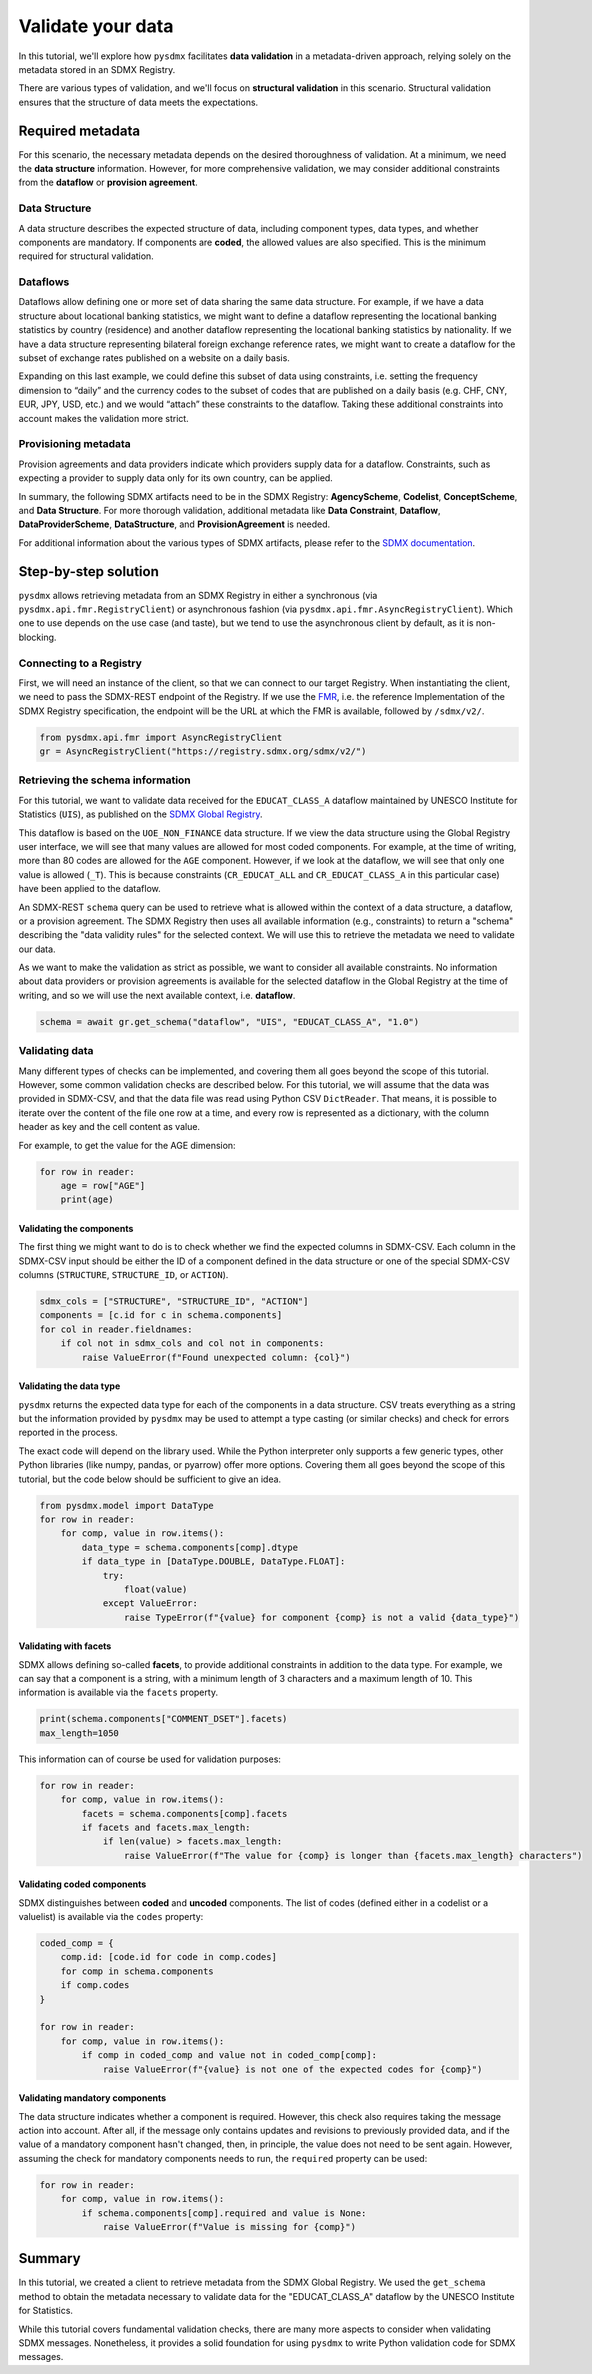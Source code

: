 .. _validate:

Validate your data
==================

In this tutorial, we'll explore how ``pysdmx`` facilitates **data
validation** in a metadata-driven approach, relying solely on the metadata
stored in an SDMX Registry.

There are various types of validation, and we'll focus on **structural
validation** in this scenario. Structural validation ensures that the
structure of data meets the expectations.

Required metadata
-----------------

For this scenario, the necessary metadata depends on the desired
thoroughness of validation. At a minimum, we need the **data structure**
information. However, for more comprehensive validation, we may consider
additional constraints from the **dataflow** or **provision agreement**.

Data Structure
^^^^^^^^^^^^^^

A data structure describes the expected structure of data, including component
types, data types, and whether components are mandatory. If components are
**coded**, the allowed values are also specified. This is the minimum
required for structural validation.

Dataflows
^^^^^^^^^

Dataflows allow defining one or more set of data sharing the same data
structure. For example, if we have a data structure about locational banking
statistics, we might want to define a dataflow representing the locational
banking statistics by country (residence) and another dataflow representing
the locational banking statistics by nationality. If we have a data structure 
representing bilateral foreign exchange reference rates, we might want to
create a dataflow for the subset of exchange rates published on a website on
a daily basis.

Expanding on this last example, we could define this subset of data using
constraints, i.e. setting the frequency dimension to “daily” and the currency
codes to the subset of codes that are published on a daily basis (e.g. CHF,
CNY, EUR, JPY, USD, etc.) and we would “attach” these constraints to the
dataflow. Taking these additional constraints into account makes the
validation more strict.

Provisioning metadata
^^^^^^^^^^^^^^^^^^^^^

Provision agreements and data providers indicate which providers supply data
for a dataflow. Constraints, such as expecting a provider to supply data only
for its own country, can be applied.

In summary, the following SDMX artifacts need to be in the SDMX Registry:
**AgencyScheme**, **Codelist**, **ConceptScheme**, and **Data Structure**.
For more thorough validation, additional metadata like **Data Constraint**,
**Dataflow**, **DataProviderScheme**, **DataStructure**, and
**ProvisionAgreement** is needed.

For additional information about the various types of SDMX artifacts, please
refer to the `SDMX documentation <https://sdmx.org/>`_.

Step-by-step solution
---------------------

``pysdmx`` allows retrieving metadata from an SDMX Registry in either a
synchronous (via ``pysdmx.api.fmr.RegistryClient``) or asynchronous fashion
(via ``pysdmx.api.fmr.AsyncRegistryClient``). Which one to use depends on the
use case (and taste), but we tend to use the asynchronous client by default,
as it is non-blocking.

Connecting to a Registry
^^^^^^^^^^^^^^^^^^^^^^^^

First, we will need an instance of the client, so that we can connect to our
target Registry. When instantiating the client, we need to pass the SDMX-REST
endpoint of the Registry. If we use the
`FMR <https://www.bis.org/innovation/bis_open_tech_sdmx.htm>`_, i.e. the
reference Implementation of the SDMX Registry specification, the endpoint
will be the URL at which the FMR is available, followed by ``/sdmx/v2/``.

.. code-block:: python

    from pysdmx.api.fmr import AsyncRegistryClient
    gr = AsyncRegistryClient("https://registry.sdmx.org/sdmx/v2/")

Retrieving the schema information
^^^^^^^^^^^^^^^^^^^^^^^^^^^^^^^^^

For this tutorial, we want to validate data received for the ``EDUCAT_CLASS_A``
dataflow maintained by UNESCO Institute for Statistics (``UIS``), as published
on the `SDMX Global Registry <https://registry.sdmx.org/>`_.

This dataflow is based on the ``UOE_NON_FINANCE`` data structure. If we view
the data structure using the Global Registry user interface, we will see that
many values are allowed for most coded components. For example, at the time
of writing, more than 80 codes are allowed for the ``AGE`` component. However,
if we look at the dataflow, we will see that only one value is allowed (``_T``).
This is because constraints (``CR_EDUCAT_ALL`` and ``CR_EDUCAT_CLASS_A`` in
this particular case) have been applied to the dataflow.

An SDMX-REST ``schema`` query can be used to retrieve what is allowed within
the context of a data structure, a dataflow, or a provision agreement. The
SDMX Registry then uses all available information (e.g., constraints) to return
a "schema" describing the "data validity rules" for the selected context. We
will use this to retrieve the metadata we need to validate our data.

As we want to make the validation as strict as possible, we want to consider
all available constraints. No information about data providers or provision
agreements is available for the selected dataflow in the Global Registry at the
time of writing, and so we will use the next available context, i.e. **dataflow**.

.. code-block:: python

    schema = await gr.get_schema("dataflow", "UIS", "EDUCAT_CLASS_A", "1.0")

Validating data
^^^^^^^^^^^^^^^

Many different types of checks can be implemented, and covering them all goes
beyond the scope of this tutorial. However, some common validation checks are
described below. For this tutorial, we will assume that the data was provided
in SDMX-CSV, and that the data file was read using Python CSV ``DictReader``.
That means, it is possible to iterate over the content of the file one row at
a time, and every row is represented as a dictionary, with the column header as
key and the cell content as value.

For example, to get the value for the AGE dimension:

.. code-block:: python

    for row in reader:
        age = row["AGE"]
        print(age)

Validating the components
"""""""""""""""""""""""""

The first thing we might want to do is to check whether we find the expected
columns in SDMX-CSV. Each column in the SDMX-CSV input should be either the
ID of a component defined in the data structure or one of the special SDMX-CSV
columns (``STRUCTURE``, ``STRUCTURE_ID``, or ``ACTION``).

.. code-block:: python

    sdmx_cols = ["STRUCTURE", "STRUCTURE_ID", "ACTION"]
    components = [c.id for c in schema.components]
    for col in reader.fieldnames:
        if col not in sdmx_cols and col not in components:
            raise ValueError(f"Found unexpected column: {col}")

Validating the data type
""""""""""""""""""""""""

``pysdmx`` returns the expected data type for each of the components in a data
structure. CSV treats everything as a string but the information provided by
``pysdmx`` may be used to attempt a type casting (or similar checks) and check
for errors reported in the process.

The exact code will depend on the library used. While the Python interpreter
only supports a few generic types, other Python libraries (like numpy, pandas,
or pyarrow) offer more options. Covering them all goes beyond the scope
of this tutorial, but the code below should be sufficient to give an idea.

.. code-block:: python

    from pysdmx.model import DataType
    for row in reader:
        for comp, value in row.items():
            data_type = schema.components[comp].dtype
            if data_type in [DataType.DOUBLE, DataType.FLOAT]:
                try:
                    float(value)
                except ValueError:
                    raise TypeError(f"{value} for component {comp} is not a valid {data_type}")

Validating with facets
""""""""""""""""""""""

SDMX allows defining so-called **facets**, to provide additional
constraints in addition to the data type. For example, we can say that a
component is a string, with a minimum length of 3 characters and a maximum
length of 10. This information is available via the ``facets`` property.

.. code-block:: python

    print(schema.components["COMMENT_DSET"].facets)
    max_length=1050

This information can of course be used for validation purposes:

.. code-block:: python

    for row in reader:
        for comp, value in row.items():
            facets = schema.components[comp].facets
            if facets and facets.max_length:
                if len(value) > facets.max_length:
                    raise ValueError(f"The value for {comp} is longer than {facets.max_length} characters")

Validating coded components
""""""""""""""""""""""""""""

SDMX distinguishes between **coded** and **uncoded** components. The list of
codes (defined either in a codelist or a valuelist) is available via the
``codes`` property:

.. code-block:: python

    coded_comp = {
        comp.id: [code.id for code in comp.codes]
        for comp in schema.components
        if comp.codes
    }
    
    for row in reader:
        for comp, value in row.items():
            if comp in coded_comp and value not in coded_comp[comp]:
                raise ValueError(f"{value} is not one of the expected codes for {comp}")

Validating mandatory components
""""""""""""""""""""""""""""""""

The data structure indicates whether a component is required. However, this
check also requires taking the message action into account. After all, if the
message only contains updates and revisions to previously provided data, and
if the value of a mandatory component hasn't changed, then, in principle, the
value does not need to be sent again. However, assuming the check for
mandatory components needs to run, the ``required`` property can be used:

.. code-block:: python

    for row in reader:
        for comp, value in row.items():
            if schema.components[comp].required and value is None:
                raise ValueError(f"Value is missing for {comp}")

Summary
-------

In this tutorial, we created a client to retrieve metadata from the SDMX
Global Registry. We used the ``get_schema`` method to obtain the metadata
necessary to validate data for the "EDUCAT_CLASS_A" dataflow by the UNESCO
Institute for Statistics.

While this tutorial covers fundamental validation checks, there are many more
aspects to consider when validating SDMX messages. Nonetheless, it provides
a solid foundation for using ``pysdmx`` to write Python validation code for
SDMX messages.
